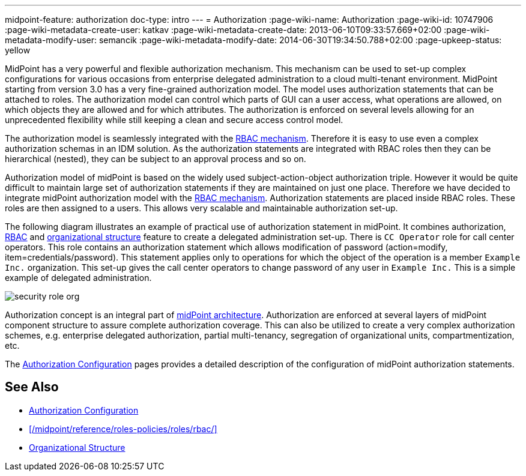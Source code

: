 ---
midpoint-feature: authorization
doc-type: intro
---
= Authorization
:page-wiki-name: Authorization
:page-wiki-id: 10747906
:page-wiki-metadata-create-user: katkav
:page-wiki-metadata-create-date: 2013-06-10T09:33:57.669+02:00
:page-wiki-metadata-modify-user: semancik
:page-wiki-metadata-modify-date: 2014-06-30T19:34:50.788+02:00
:page-upkeep-status: yellow

MidPoint has a very powerful and flexible authorization mechanism.
This mechanism can be used to set-up complex configurations for various occasions from enterprise delegated administration to a cloud multi-tenant environment.
MidPoint starting from version 3.0 has a very fine-grained authorization model.
The model uses authorization statements that can be attached to roles.
The authorization model can control which parts of GUI can a user access, what operations are allowed, on which objects they are allowed and for which attributes.
The authorization is enforced on several levels allowing for an unprecedented flexibility while still keeping a clean and secure access control model.

The authorization model is seamlessly integrated with the xref:/midpoint/reference/roles-policies/roles/rbac/[RBAC mechanism]. Therefore it is easy to use even a complex authorization schemas in an IDM solution.
As the authorization statements are integrated with RBAC roles then they can be hierarchical (nested), they can be subject to an approval process and so on.

Authorization model of midPoint is based on the widely used subject-action-object authorization triple.
However it would be quite difficult to maintain large set of authorization statements if they are maintained on just one place.
Therefore we have decided to integrate midPoint authorization model with the xref:/midpoint/reference/roles-policies/roles/rbac/[RBAC mechanism]. Authorization statements are placed inside RBAC roles.
These roles are then assigned to a users.
This allows very scalable and maintainable authorization set-up.

The following diagram illustrates an example of practical use of authorization statement in midPoint.
It combines authorization, xref:/midpoint/reference/roles-policies/roles/rbac/[RBAC] and xref:/midpoint/reference/org/organizational-structure/[organizational structure] feature to create a delegated administration set-up.
There is `CC Operator` role for call center operators.
This role contains an authorization statement which allows modification of password (action=modify, item=credentials/password).
This statement applies only to operations for which the object of the operation is a member `Example Inc.` organization.
This set-up gives the call center operators to change password of any user in `Example Inc.` This is a simple example of delegated administration.

image::configuration/security-role-org.png[]

Authorization concept is an integral part of xref:/midpoint/architecture/[midPoint architecture]. Authorization are enforced at several layers of midPoint component structure to assure complete authorization coverage.
This can also be utilized to create a very complex authorization schemes, e.g. enterprise delegated authorization, partial multi-tenancy, segregation of organizational units, compartmentization, etc.

The xref:/midpoint/reference/security/authorization/configuration/[Authorization Configuration] pages provides a detailed description of the configuration of midPoint authorization statements.


== See Also

* xref:/midpoint/reference/security/authorization/configuration/[Authorization Configuration]

* xref:/midpoint/reference/roles-policies/roles/rbac/[]

* xref:/midpoint/reference/org/organizational-structure/[Organizational Structure]
